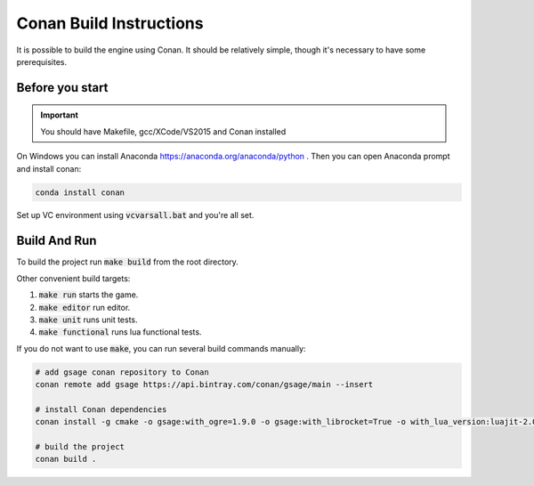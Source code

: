 .. _conan-build:

Conan Build Instructions
========================

It is possible to build the engine using Conan.
It should be relatively simple, though it's necessary to have some prerequisites.

Before you start
----------------

.. important::
  You should have Makefile, gcc/XCode/VS2015 and Conan installed

On Windows you can install Anaconda https://anaconda.org/anaconda/python .
Then you can open Anaconda prompt and install conan:

.. code-block:: bash
   
   conda install conan

Set up VC environment using :code:`vcvarsall.bat` and you're all set.

Build And Run
-------------

To build the project run :code:`make build` from the root directory.

Other convenient build targets:

1. :code:`make run` starts the game.
2. :code:`make editor` run editor.
3. :code:`make unit` runs unit tests.
4. :code:`make functional` runs lua functional tests.

If you do not want to use :code:`make`, you can run several build commands manually:

.. code-block:: bash

  # add gsage conan repository to Conan
  conan remote add gsage https://api.bintray.com/conan/gsage/main --insert

  # install Conan dependencies
  conan install -g cmake -o gsage:with_ogre=1.9.0 -o gsage:with_librocket=True -o with_lua_version:luajit-2.0.5 --build=outdated .

  # build the project
  conan build .
